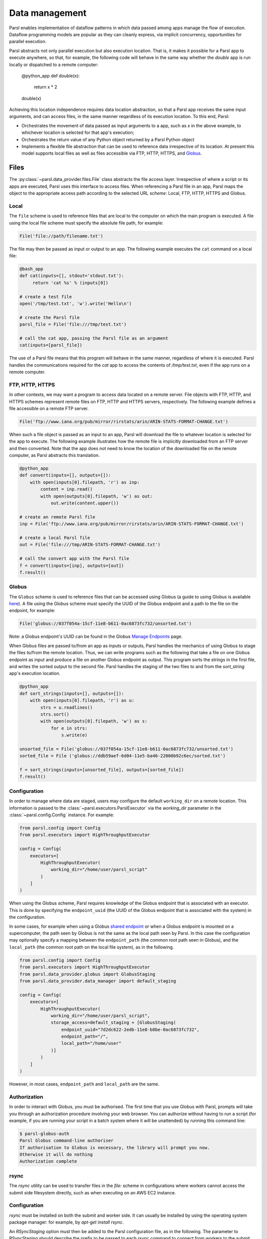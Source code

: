 .. _label-data:

Data management
===============

Parsl enables implementation of dataflow patterns in which data passed among apps manage the flow of execution. Dataflow programming models are popular as they can cleanly express, via implicit concurrency, opportunities for parallel execution.

Parsl abstracts not only parallel execution but also execution location. That is, it makes it possible for a Parsl app to execute anywhere, so that, for example, the following code will behave in the same way whether the `double` app is run locally or dispatched to a remote computer:

       @python_app
       def double(x):
             return x * 2

       double(x)

Achieving this location independence requires data location abstraction, so that a Parsl app receives the same input arguments, and can access files, in the same manner reqardless of its execution location.
To this end, Parsl:

* Orchestrates the movement of data passed as input arguments to a app, such as `x` in the above example, to whichever location is selected for that app's execution;

* Orchestrates the return value of any Python object returned by a Parsl Python object

* Implements a flexible file abstraction that can be used to reference data irrespective of its location. At present this model supports local files as well as files accessible via FTP, HTTP, HTTPS, and `Globus <https://globus.org>`_.

Files
-----

The :py:class:`~parsl.data_provider.files.File` class abstracts the file access layer. Irrespective of where a script or its apps are executed, Parsl uses this interface to access files. When referencing a Parsl file in an app, Parsl maps the object to the appropriate access path according to the selected URL *scheme*: Local, FTP, HTTP, HTTPS and Globus.


Local
^^^^^

The ``file`` scheme is used to reference files that are local to the computer on which the main program is executed.  A file using the local file scheme must specify the absolute file path, for example:

.. code-block:: python

        File('file://path/filename.txt')

The file may then be passed as input or output to an app. The following example executes the ``cat`` command on a local file:

.. code-block:: python

    @bash_app
    def cat(inputs=[], stdout='stdout.txt'):
         return 'cat %s' % (inputs[0])

    # create a test file
    open('/tmp/test.txt', 'w').write('Hello\n')

    # create the Parsl file
    parsl_file = File('file:///tmp/test.txt')

    # call the cat app, passing the Parsl file as an argument
    cat(inputs=[parsl_file])
    
The use of a Parsl file means that this program will behave in the same manner, regardless of where it is executed. Parsl handles the communications required for the `cat` app to access the contents of `/tmp/test.txt`, even if the app runs on a remote computer.

FTP, HTTP, HTTPS
^^^^^^^^^^^^^^^^

In other contexts, we may want a program to access data located on a remote server. File objects with FTP, HTTP, and HTTPS schemes represent remote files on FTP, HTTP and HTTPS servers, respectively. The following example defines a file accessible on a remote FTP server. 

.. code-block:: python

    File('ftp://www.iana.org/pub/mirror/rirstats/arin/ARIN-STATS-FORMAT-CHANGE.txt')

When such a file object is passed as an input to an app, Parsl will download the file to whatever location is selected for the app to execute.
The following example illustrates how the remote file is implicitly downloaded from an FTP server and then converted. Note that the app does not need to know the location of the downloaded file on the remote computer, as Parsl abstracts this translation. 

.. code-block:: python

    @python_app
    def convert(inputs=[], outputs=[]):
        with open(inputs[0].filepath, 'r') as inp:
            content = inp.read()
            with open(outputs[0].filepath, 'w') as out:
                out.write(content.upper())

    # create an remote Parsl file
    inp = File('ftp://www.iana.org/pub/mirror/rirstats/arin/ARIN-STATS-FORMAT-CHANGE.txt')

    # create a local Parsl file
    out = File('file:///tmp/ARIN-STATS-FORMAT-CHANGE.txt')

    # call the convert app with the Parsl file
    f = convert(inputs=[inp], outputs=[out])
    f.result()


Globus
^^^^^^

The ``Globus`` scheme is used to reference files that can be accessed using Globus (a guide to using Globus is available `here
<https://docs.globus.org/how-to/get-started/>`_). A file using the Globus scheme must specify the UUID of the Globus
endpoint and a path to the file on the endpoint, for example:

.. code-block:: python

        File('globus://037f054a-15cf-11e8-b611-0ac6873fc732/unsorted.txt')

Note: a Globus endpoint's UUID can be found in the Globus `Manage Endpoints <https://www.globus.org/app/endpoints>`_ page.

When Globus files are passed to/from an app as inputs or outputs, Parsl handles the mechanics of using Globus to stage the files to/from the remote location.
Thus, we can write programs such as the following that take a file on one Globus endpoint as input and produce a file on another Globus endpoint as output. This program sorts the strings in the first file, and writes the sorted output to the second file. Parsl handles the staging of the two files to and from the `sort_string` app's execution location.

.. code-block:: python

        @python_app
        def sort_strings(inputs=[], outputs=[]):
            with open(inputs[0].filepath, 'r') as u:
                strs = u.readlines()
                strs.sort()
                with open(outputs[0].filepath, 'w') as s:
                    for e in strs:
                        s.write(e)

        unsorted_file = File('globus://037f054a-15cf-11e8-b611-0ac6873fc732/unsorted.txt')
        sorted_file = File ('globus://ddb59aef-6d04-11e5-ba46-22000b92c6ec/sorted.txt')

        f = sort_strings(inputs=[unsorted_file], outputs=[sorted_file])
        f.result()

Configuration
^^^^^^^^^^^^^

In order to manage where data are staged, users may configure the default ``working_dir`` on a remote location. This information is passed to the :class:`~parsl.executors.ParslExecutor` via the `working_dir` parameter in the :class:`~parsl.config.Config` instance. For example:

.. code-block:: python

        from parsl.config import Config
        from parsl.executors import HighThroughputExecutor

        config = Config(
            executors=[
                HighThroughputExecutor(
                    working_dir="/home/user/parsl_script"
                )
            ]
        )

When using the Globus scheme, Parsl requires knowledge of the Globus endpoint that is associated with an executor. This is done by specifying the ``endpoint_uuid`` (the UUID of the Globus endpoint that is associated with the system) in the configuration.

In some cases, for example when using a Globus `shared endpoint <https://www.globus.org/data-sharing>`_ or when a Globus endpoint is mounted on a supercomputer, the path seen by Globus is not the same as the local path seen by Parsl. In this case the configuration may optionally specify a mapping between the ``endpoint_path`` (the common root path seen in Globus), and the ``local_path`` (the common root path on the local file system), as in the following.

.. code-block:: python

        from parsl.config import Config
        from parsl.executors import HighThroughputExecutor
        from parsl.data_provider.globus import GlobusStaging
        from parsl.data_provider.data_manager import default_staging

        config = Config(
            executors=[
                HighThroughputExecutor(
                    working_dir="/home/user/parsl_script",
                    storage_access=default_staging + [GlobusStaging(
                        endpoint_uuid="7d2dc622-2edb-11e8-b8be-0ac6873fc732",
                        endpoint_path="/",
                        local_path="/home/user"
                    )]
                )
            ]
        )
        
However, in most cases, ``endpoint_path`` and ``local_path`` are the same.

Authorization
^^^^^^^^^^^^^

In order to interact with Globus, you must be authorised. The first time that
you use Globus with Parsl, prompts will take you through an authorization
procedure involving your web browser. You can authorize without having to
run a script (for example, if you are running your script in a batch system
where it will be unattended) by running this command line:

.. code-block:: bash

        $ parsl-globus-auth
        Parsl Globus command-line authoriser
        If authorisation to Globus is necessary, the library will prompt you now.
        Otherwise it will do nothing
        Authorization complete

rsync
^^^^^

The `rsync` utility can be used to transfer files in the `file:` scheme in configurations where
workers cannot access the submit side filesystem directly, such as when executing
on an AWS EC2 instance.

Configuration
^^^^^^^^^^^^^

`rsync` must be installed on both the submit and worker side. It can usually be installed
by using the operating system package manager: for example, by `apt-get install rsync`.

An `RSyncStaging` option must then be added to the Parsl configuration file, as in the following.
The parameter to RSyncStaging should describe the prefix to be passed to each rsync
command to connect from workers to the submit side host. This will often be the username
and public IP address of the submitting system.

.. code-block:: python

        from parsl.data_provider.rsync import RSyncStaging

        config = Config(
            executors=[
                HighThroughputExecutor(
                    storage_access=[HTTPInTaskStaging(), FTPInTaskStaging(), RSyncStaging("benc@" + public_ip)],
                    ...
            )
        )

Authorization
^^^^^^^^^^^^^

The rsync staging provider delegates all authentication and authorization to the 
underlying `rsync` command. This command must be correctly authorized to connect back to 
the submitting system. The form of this authorization will depend on the systems in 
question.

The following example installs an ssh key from the submit side filesystem and turns off host key 
checking, in the `worker_init` initialization of an EC2 instance. The ssh key must have 
sufficient privileges to run `rsync` over ssh on the submitting system.

.. code-block:: python

        with open("rsync-callback-ssh", "r") as f:
            private_key = f.read()

        ssh_init = """
        mkdir .ssh
        chmod go-rwx .ssh

        cat > .ssh/id_rsa <<EOF
        {private_key}
        EOF

        cat > .ssh/config <<EOF
        Host *
          StrictHostKeyChecking no
        EOF

        chmod go-rwx .ssh/id_rsa
        chmod go-rwx .ssh/config

        """.format(private_key=private_key)

        config = Config(
            executors=[
                HighThroughputExecutor(
                    storage_access=[HTTPInTaskStaging(), FTPInTaskStaging(), RSyncStaging("benc@" + public_ip)],
                    provider=AWSProvider(
                    ...
                    worker_init = ssh_init
                    ...
                    )

            )
        )


